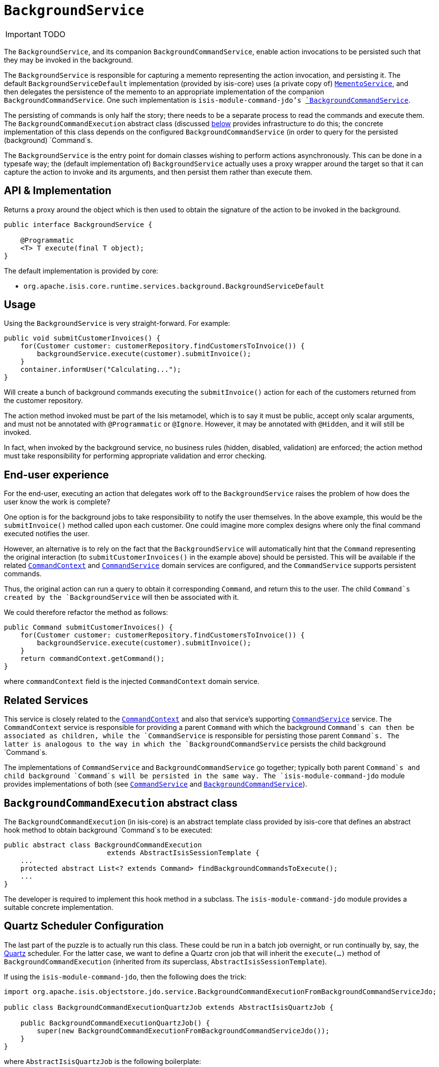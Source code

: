 [[_ug_reference-services-api_manpage-BackgroundService]]
= `BackgroundService`
:Notice: Licensed to the Apache Software Foundation (ASF) under one or more contributor license agreements. See the NOTICE file distributed with this work for additional information regarding copyright ownership. The ASF licenses this file to you under the Apache License, Version 2.0 (the "License"); you may not use this file except in compliance with the License. You may obtain a copy of the License at. http://www.apache.org/licenses/LICENSE-2.0 . Unless required by applicable law or agreed to in writing, software distributed under the License is distributed on an "AS IS" BASIS, WITHOUT WARRANTIES OR  CONDITIONS OF ANY KIND, either express or implied. See the License for the specific language governing permissions and limitations under the License.
:_basedir: ../
:_imagesdir: images/

IMPORTANT: TODO



The `BackgroundService`, and its companion `BackgroundCommandService`, enable action invocations to be persisted such that they may be invoked in the background.

The `BackgroundService` is responsible for capturing a memento representing the action invocation, and persisting it. The default `BackgroundServiceDefault` implementation (provided by isis-core) uses (a private copy of) xref:_ug_reference-services-api_manpage-MementoService[`MementoService`], and then delegates the persistence of the memento to an appropriate implementation of the companion `BackgroundCommandService`. One such implementation is `isis-module-command-jdo`'s xref:_ug_reference-services-spi_manpage-BackgroundCommandService[`BackgroundCommandService`].

The persisting of commands is only half the story; there needs to be a separate process to read the commands and execute them. The `BackgroundCommandExecution` abstract class (discussed xref:_ug_reference-services-api_manpage-BackgroundService_BackgroundCommandExecution[below] provides infrastructure to do this; the concrete
implementation of this class depends on the configured `BackgroundCommandService` (in order to query for the persisted (background) `Command`s.





The `BackgroundService` is the entry point for domain classes wishing to perform actions asynchronously. This can be done in a typesafe way; the (default implementation of) `BackgroundService` actually uses a proxy wrapper around the target so that it can capture the action to invoke and its arguments, and then persist them rather than execute them.



== API & Implementation

Returns a proxy around the object which is then used to obtain the signature of the action to be invoked in the background.

[source,java]
----
public interface BackgroundService {

    @Programmatic
    <T> T execute(final T object);
}
----

The default implementation is provided by core:

* `org.apache.isis.core.runtime.services.background.BackgroundServiceDefault`



== Usage

Using the `BackgroundService` is very straight-forward. For example:

[source,java]
----
public void submitCustomerInvoices() {
    for(Customer customer: customerRepository.findCustomersToInvoice()) {
        backgroundService.execute(customer).submitInvoice();
    }
    container.informUser("Calculating...");
}
----

Will create a bunch of background commands executing the `submitInvoice()` action for each of the customers returned from the customer repository.

The action method invoked must be part of the Isis metamodel, which is to say it must be public, accept only scalar arguments, and must not be annotated with `@Programmatic` or `@Ignore`. However, it may be annotated with `@Hidden`, and it will still be invoked.

In fact, when invoked by the background service, no business rules (hidden, disabled, validation) are enforced; the action method must take responsibility for performing appropriate validation and error checking.




== End-user experience

For the end-user, executing an action that delegates work off to the `BackgroundService` raises the problem of how does the user know the work is complete?

One option is for the background jobs to take responsibility to notify the user themselves. In the above example, this would be the `submitInvoice()` method called upon each customer. One could imagine more complex designs where only the final command executed notifies the user.

However, an alternative is to rely on the fact that the `BackgroundService` will automatically hint that the `Command` representing the original interaction (to `submitCustomerInvoices()` in the example above) should be persisted. This will be available if the related xref:_ug_reference-services-api_manpage-CommandContext[`CommandContext`] and xref:_ug_reference-services-spi_manpage-CommandService[`CommandService`] domain services are configured, and the `CommandService` supports persistent commands.

Thus, the original action can run a query to obtain it corresponding `Command`, and return this to the user. The child `Command`s created by the `BackgroundService` will then be associated with it.

We could therefore refactor the method as follows:

[source,java]
----
public Command submitCustomerInvoices() {
    for(Customer customer: customerRepository.findCustomersToInvoice()) {
        backgroundService.execute(customer).submitInvoice();
    }
    return commandContext.getCommand();
}
----

where `commandContext` field is the injected `CommandContext` domain service.




== Related Services

This service is closely related to the xref:_ug_reference-services-api_manpage-CommandContext[`CommandContext`] and also that service's supporting xref:_ug_reference-services-spi_manpage-CommandService[`CommandService`] service. The `CommandContext` service is responsible for providing a parent `Command` with which the background `Command`s can then be associated as children, while the `CommandService` is responsible for persisting those parent `Command`s. The latter is analogous to the way in which the `BackgroundCommandService` persists the child background `Command`s.

The implementations of `CommandService` and `BackgroundCommandService` go together; typically both parent `Command`s and child background `Command`s will be persisted in the same way. The `isis-module-command-jdo` module provides implementations of both (see xref:_ug_reference-services-spi_manpage-CommandService[`CommandService`] and xref:_ug_reference-services-spi_manpage-BackgroundCommandService[`BackgroundCommandService`]).


[[_ug_reference-services-api_manpage-BackgroundService_BackgroundCommandExecution]]
== `BackgroundCommandExecution` abstract class

The `BackgroundCommandExecution` (in isis-core) is an abstract template class provided by isis-core that defines an abstract hook method to obtain background `Command`s to be executed:

[source]
----
public abstract class BackgroundCommandExecution
                         extends AbstractIsisSessionTemplate {
    ...
    protected abstract List<? extends Command> findBackgroundCommandsToExecute();
    ...
}
----

The developer is required to implement this hook method in a subclass. The `isis-module-command-jdo` module provides a suitable concrete implementation.

== Quartz Scheduler Configuration

The last part of the puzzle is to actually run this class. These could be run in a batch job overnight, or run continually by, say, the http://quartz-scheduler.org[Quartz] scheduler. For the latter case, we want to define a Quartz cron job that will inherit the `execute(...)` method of `BackgroundCommandExecution` (inherited from _its_ superclass, `AbstractIsisSessionTemplate`).

If using the `isis-module-command-jdo`, then the following does the trick:

[source]
----
import org.apache.isis.objectstore.jdo.service.BackgroundCommandExecutionFromBackgroundCommandServiceJdo;

public class BackgroundCommandExecutionQuartzJob extends AbstractIsisQuartzJob {

    public BackgroundCommandExecutionQuartzJob() {
        super(new BackgroundCommandExecutionFromBackgroundCommandServiceJdo());
    }
}
----

where `AbstractIsisQuartzJob` is the following boilerplate:

[source]
----
import org.quartz.Job;
import org.quartz.JobExecutionContext;
import org.quartz.JobExecutionException;
...
public class AbstractIsisQuartzJob implements Job {

    public static enum ConcurrentInstancesPolicy {
        SINGLE_INSTANCE_ONLY,
        MULTIPLE_INSTANCES
    }

    private final AbstractIsisSessionTemplate isisRunnable;

    private final ConcurrentInstancesPolicy concurrentInstancesPolicy;
    private boolean executing;

    public AbstractIsisQuartzJob(AbstractIsisSessionTemplate isisRunnable) {
        this(isisRunnable, ConcurrentInstancesPolicy.SINGLE_INSTANCE_ONLY);
    }
    public AbstractIsisQuartzJob(
            AbstractIsisSessionTemplate isisRunnable,
            ConcurrentInstancesPolicy concurrentInstancesPolicy) {
        this.isisRunnable = isisRunnable;
        this.concurrentInstancesPolicy = concurrentInstancesPolicy;
    }

    // //////////////////////////////////////

    public void execute(final JobExecutionContext context)
            throws JobExecutionException {
        final AuthenticationSession authSession = newAuthSession(context);
        try {
            if(concurrentInstancesPolicy == ConcurrentInstancesPolicy.SINGLE_INSTANCE_ONLY &&
               executing) {
                return;
            }
            executing = true;

            isisRunnable.execute(authSession, context);
        } finally {
            executing = false;
        }
    }

    AuthenticationSession newAuthSession(JobExecutionContext context) {
        String user = getKey(context, SchedulerConstants.USER_KEY);
        String rolesStr = getKey(context, SchedulerConstants.ROLES_KEY);
        String[] roles = Iterables.toArray(
                Splitter.on(",").split(rolesStr), String.class);
        return new SimpleSession(user, roles);
    }

    String getKey(JobExecutionContext context, String key) {
        return context.getMergedJobDataMap().getString(key);
    }
}
----

This can be configured to run using Quartz' `quartz-config.xml` file:

[source]
----
<?xml version="1.0" encoding="UTF-8"?>
<job-scheduling-data
    xmlns="http://www.quartz-scheduler.org/xml/JobSchedulingData"
    xmlns:xsi="http://www.w3.org/2001/XMLSchema-instance"
    xsi:schemaLocation="http://www.quartz-scheduler.org/xml/JobSchedulingData
http://www.quartz-scheduler.org/xml/job_scheduling_data_1_8.xsd"
    version="1.8">

    <schedule>
       <job>
         <name>BackgroundCommandExecutionJob</name>
         <group>Isis</group>
         <description>
                Poll and execute any background actions persisted by the BackgroundActionServiceJdo domain service
            </description>
         <job-class>webapp.scheduler.BackgroundCommandExecutionQuartzJob</job-class>
         <job-data-map>
          <entry>
              <key>webapp.scheduler.user</key>
              <value>scheduler_user</value>
          </entry>
          <entry>
              <key>webapp.scheduler.roles</key>
              <value>admin_role</value>
          </entry>
         </job-data-map>
       </job>

       <trigger>
         <cron>
          <name>BackgroundCommandExecutionJobEveryTenSeconds</name>
          <job-name>BackgroundCommandExecutionJob</job-name>
          <job-group>Isis</job-group>
          <cron-expression>0/10 * * * * ?</cron-expression>
         </cron>
       </trigger>
    </schedule>
</job-scheduling-data>
----

The remaining two pieces of configuration are the `quartz.properties` file:

[source]
----
org.quartz.scheduler.instanceName = SchedulerQuartzConfigXml
org.quartz.threadPool.threadCount = 1
org.quartz.jobStore.class = org.quartz.simpl.RAMJobStore
org.quartz.plugin.jobInitializer.class =org.quartz.plugins.xml.XMLSchedulingDataProcessorPlugin
org.quartz.plugin.jobInitializer.fileNames = webapp/scheduler/quartz-config.xml
org.quartz.plugin.jobInitializer.failOnFileNotFound = true
----

and the entry in `web.xml` for the Quartz servlet:

[source]
----
<servlet>
     <servlet-name>QuartzInitializer</servlet-name>
     <servlet-class>org.quartz.ee.servlet.QuartzInitializerServlet</servlet-class>
     <init-param>
         <param-name>config-file</param-name>
         <param-value>webapp/scheduler/quartz.properties</param-value>
     </init-param>
     <init-param>
         <param-name>shutdown-on-unload</param-name>
         <param-value>true</param-value>
     </init-param>
     <init-param>
         <param-name>start-scheduler-on-load</param-name>
         <param-value>true</param-value>
     </init-param>
     <load-on-startup>1</load-on-startup>
 </servlet>
----

== Registering the Services

Assuming that the `configuration-and-annotation` services installer is configured:

[source]
----
isis.services-installer=configuration-and-annotation
----

then Isis' core implementation of `BackgroundService` will be automatically registered and injected into your entities/services.
